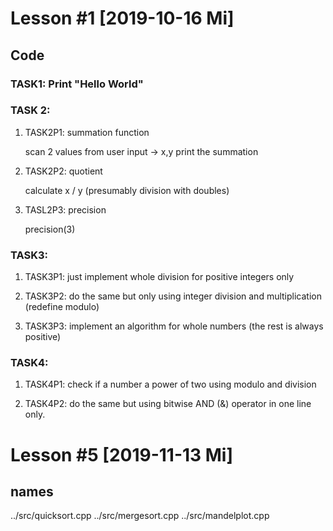 * Lesson #1 [2019-10-16 Mi]

** Code

*** TASK1: Print "Hello World"


*** TASK 2:
**** TASK2P1: summation function
     scan 2 values from user input -> x,y
     print the summation

**** TASK2P2: quotient
     calculate x / y (presumably division with doubles)

**** TASL2P3: precision
     precision(3)

*** TASK3:

**** TASK3P1: just implement whole division for positive integers only

**** TASK3P2: do the same but only using integer division and multiplication (redefine modulo)

**** TASK3P3: implement an algorithm for whole numbers (the rest is always positive)

*** TASK4:

**** TASK4P1: check if a number a power of two using modulo and division

**** TASK4P2: do the same but using bitwise AND (&) operator in one line only.

* Lesson #5 [2019-11-13 Mi]
** names
../src/quicksort.cpp
../src/mergesort.cpp
../src/mandelplot.cpp
